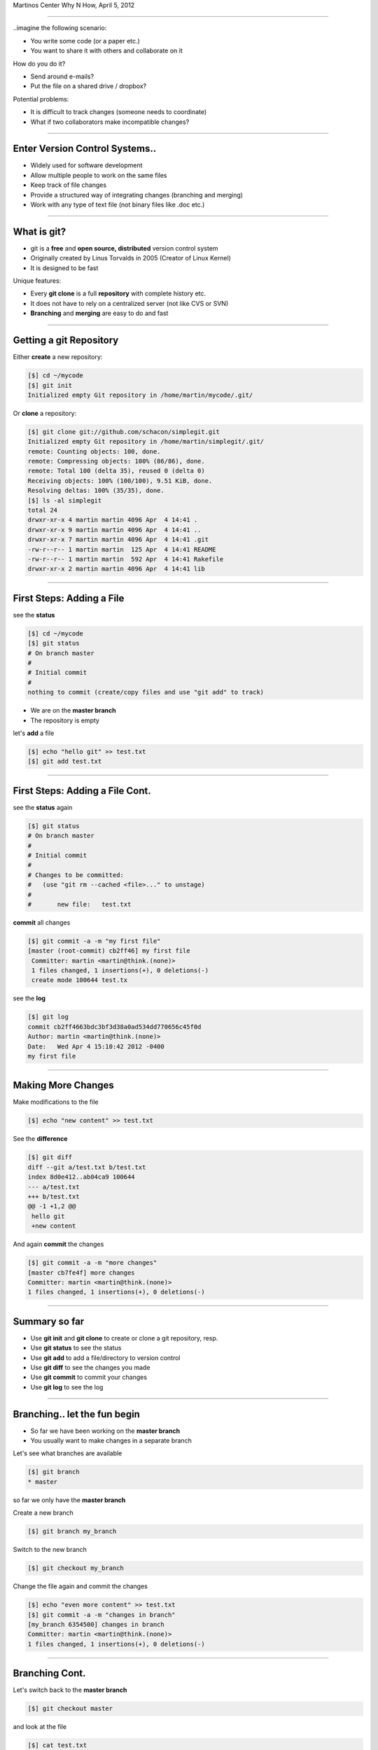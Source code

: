 .. raw:: html

   <div>
   <div class="titleimg">
   <img width="650" style="float: left; padding: 20px;" src="images/git.gif"/>
   <img width="300" style="padding: 20px;" src="images/github_logo.png"/>
   </div>

   <div class="titletext">
   <span class="mytitle">Intro to git and github</span>
   <br>
   <span class="authors">
    Martin Luessi
   </span>
   </div>
   </div>

Martinos Center Why N How, April 5, 2012

----

..imagine the following scenario:

- You write some code (or a paper etc.)
- You want to share it with others and collaborate on it

How do you do it?

- Send around e-mails?
- Put the file on a shared drive / dropbox?

Potential problems:

- It is difficult to track changes (someone needs to coordinate)
- What if two collaborators make incompatible changes?

----

Enter Version Control Systems..
-------------------------------

- Widely used for software development
- Allow multiple people to work on the same files
- Keep track of file changes
- Provide a structured way of integrating changes (branching and merging)
- Work with any type of text file (not binary files like .doc etc.)

----

What is git?
------------

- git is a **free** and **open source, distributed** version control system
- Originally created by Linus Torvalds in 2005 (Creator of Linux Kernel)
- It is designed to be fast

Unique features:

- Every **git clone** is a full **repository** with complete history etc.
- It does not have to rely on a centralized server (not like CVS or SVN)
- **Branching** and **merging** are easy to do and fast

----


Getting a git Repository
------------------------

Either **create** a new repository:

.. sourcecode:: bash

    [$] cd ~/mycode
    [$] git init
    Initialized empty Git repository in /home/martin/mycode/.git/

Or **clone** a repository:

.. sourcecode:: bash

   [$] git clone git://github.com/schacon/simplegit.git
   Initialized empty Git repository in /home/martin/simplegit/.git/
   remote: Counting objects: 100, done.
   remote: Compressing objects: 100% (86/86), done.
   remote: Total 100 (delta 35), reused 0 (delta 0)
   Receiving objects: 100% (100/100), 9.51 KiB, done.
   Resolving deltas: 100% (35/35), done.
   [$] ls -al simplegit
   total 24
   drwxr-xr-x 4 martin martin 4096 Apr  4 14:41 .
   drwxr-xr-x 9 martin martin 4096 Apr  4 14:41 ..
   drwxr-xr-x 7 martin martin 4096 Apr  4 14:41 .git
   -rw-r--r-- 1 martin martin  125 Apr  4 14:41 README
   -rw-r--r-- 1 martin martin  592 Apr  4 14:41 Rakefile
   drwxr-xr-x 2 martin martin 4096 Apr  4 14:41 lib


----

First Steps: Adding a File
--------------------------

see the **status**

.. sourcecode:: bash

   [$] cd ~/mycode
   [$] git status
   # On branch master
   #
   # Initial commit
   #
   nothing to commit (create/copy files and use "git add" to track)

- We are on the **master branch**
- The repository is empty

let's **add** a file

.. sourcecode:: bash

   [$] echo "hello git" >> test.txt
   [$] git add test.txt

----

First Steps: Adding a File Cont.
--------------------------------

see the **status** again

.. sourcecode:: bash

   [$] git status
   # On branch master
   #
   # Initial commit
   #
   # Changes to be committed:
   #   (use "git rm --cached <file>..." to unstage)
   #
   #       new file:   test.txt


**commit** all changes

.. sourcecode:: bash

   [$] git commit -a -m "my first file"
   [master (root-commit) cb2ff46] my first file
    Committer: martin <martin@think.(none)>
    1 files changed, 1 insertions(+), 0 deletions(-)
    create mode 100644 test.tx

see the **log**

.. sourcecode:: bash

   [$] git log
   commit cb2ff4663bdc3bf3d38a0ad534dd770656c45f0d
   Author: martin <martin@think.(none)>
   Date:   Wed Apr 4 15:10:42 2012 -0400
   my first file

----

Making More Changes
-------------------

Make modifications to the file

.. sourcecode:: bash

   [$] echo "new content" >> test.txt

See the **difference**

.. sourcecode:: bash

   [$] git diff
   diff --git a/test.txt b/test.txt
   index 8d0e412..ab04ca9 100644
   --- a/test.txt
   +++ b/test.txt
   @@ -1 +1,2 @@
    hello git
    +new content

And again **commit** the changes

.. sourcecode:: bash

   [$] git commit -a -m "more changes"
   [master cb7fe4f] more changes
   Committer: martin <martin@think.(none)>
   1 files changed, 1 insertions(+), 0 deletions(-)

----

Summary so far
--------------

- Use **git init** and **git clone** to create or clone a git repository, resp.
- Use **git status** to see the status
- Use **git add** to add a file/directory to version control
- Use **git diff** to see the changes you made
- Use **git commit** to commit your changes
- Use **git log** to see the log

----

Branching.. let the fun begin
-----------------------------------------

- So far we have been working on the **master branch**
- You usually want to make changes in a separate branch

Let's see what branches are available

.. sourcecode:: bash

   [$] git branch
   * master

so far we only have the **master branch**

Create a new branch

.. sourcecode:: bash

   [$] git branch my_branch


Switch to the new branch

.. sourcecode:: bash

   [$] git checkout my_branch

Change the file again and commit the changes

.. sourcecode:: bash

   [$] echo "even more content" >> test.txt
   [$] git commit -a -m "changes in branch"
   [my_branch 6354500] changes in branch
   Committer: martin <martin@think.(none)>
   1 files changed, 1 insertions(+), 0 deletions(-)


----

Branching Cont.
---------------

Let's switch back to the **master branch**

.. sourcecode:: bash

   [$] git checkout master


and look at the file

.. sourcecode:: bash

   [$] cat test.txt
   hello git
   new content

here the file is still the same. The changes we made are in ``my_branch``

We can checkout ``my_branch`` again and make more changes.

----

Merging Branches
----------------

Finally, we can **merge** the changes into the master branch

.. sourcecode:: bash

   [$] git checkout master
   [$] git branch
   * master
     my_branch
   [$] git merge my_branch
   Updating cb7fe4f..6354500
   Fast-forward
    test.txt |    1 +
     1 files changed, 1 insertions(+), 0 deletions(-)

Now, the master branch has the changes we made in ``my_branch``

.. sourcecode:: bash

   [$] cat test.txt
   hello git
   new content
   even more content

----

..this is all very nice, but
----------------------------

- How do you share a git repo amongst multiple people?
- You could put it on an shared drive / dropbox etc.

still:

- Managing permissions can be difficult
- It is difficult to keep track of who changes what
- You still need e-mail, IRC, etc. to coordinate and discuss changes

----

github to the Rescue
--------------------

- github is a company that specialized in git hosting
- It combines git with social networking
- Free for open source projects
- 1.3 million users, 2 million git repos (as of 2/2012)


.. image:: images/github_logo.png
   :scale: 50%


-----

Getting Started with github
----------------------------

- Create an account on `<https://www.github.com>`_
- Set up SSH keys see `<http://help.github.com/set-up-git-redirect>`_

- Set your name and e-mail address

- Either **create** a new git repository

.. image:: images/new_repo.png
   :scale: 150%

- Or find a project you want to contribute to and **fork** the repo

.. image:: images/fork.png
   :scale: 150%

-----

Getting Started with github Cont.
----------------------------------

- Clone the repository

.. sourcecode:: bash

  [$] git clone git@github.com:mluessi/gitexample.git

- Set your name and e-mail address

.. sourcecode:: bash

   [$] cd gitexample
   [$] git config user.name "Firstname Lastname"
   [$] git config user.email myemail@mail.com

**Important**: Use the same e-mail and name you use on github

- Start changing things, as we did before
- Remember: don't make changes in the master branch

- To keep your local repo up to date, **pull** changes from github

.. sourcecode:: bash

   [$] git pull

----

Workflow for Adding a Feature
-----------------------------

- Fork the repo on github and clone it to your machine (prev. slides)
- Create a new branch and check it out

.. sourcecode:: bash

   [$] git branch alg_optimization
   [$] git checkout alg_optimization

Tip: You can do the same using ``git checkout -b alg_optimization``

- Make your changes, commit them to the branch
- So far, all your changes are local, github does not know about them
- You need to **push** the branch to github

.. sourcecode:: bash

   [$] git push origin alg_optimization

Note: ``origin`` is an alias for a remote repo, you can configure them using ``git remote``

-----

PR: Get Your Changes Included
---------------------------------------

- Go to your repo on github
- Switch to your feature branch

.. image:: images/switch_branch.png
   :scale: 150%

- Make a **Pull Request (PR)**

.. image:: images/pull_request.png
   :scale: 150%

This will:

- Send an e-mail notification to all authors
- The PR can be discussed on github
- You can keep pushing changes to your branch until everyone is happy
- Finally, the owners of the original repo can merge your changes

.. image:: images/merge_pr.png
   :scale: 100%


----

Live Demo
---------


bla



----


Find out More
-------------

- On git `<http://git-scm.com/documentation>`_
- About github the company `WIRED: Lord of the Files: How GitHub Tamed Free Software <http://www.wired.com/wiredenterprise/2012/02/github/all/1>`_
- Details on `how to contribute to a project <http://martinos.org/mne/gitwash/git_development.html>`_
- Trick: `show current branch in BASH prompt <https://github.com/kura/git-current-branch-bashrc>`_























































